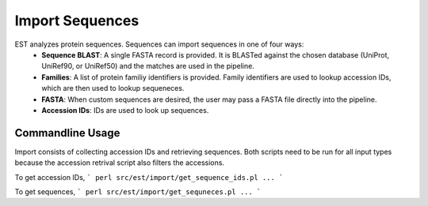 Import Sequences
================

EST analyzes protein sequences. Sequences can import sequences in one of four ways:
 * **Sequence BLAST**: A single FASTA record is provided. It is BLASTed against
   the chosen database (UniProt, UniRef90, or UniRef50) and the matches are used
   in the pipeline.

 * **Families**: A list of protein familiy identifiers is provided. Family
   identifiers are used to lookup accession IDs, which are then used to lookup
   sequeneces.

 * **FASTA**: When custom sequences are desired, the user may pass a FASTA file
   directly into the pipeline.

 * **Accession IDs**: IDs are used to look up sequences.

Commandline Usage
-----------------

Import consists of collecting accession IDs and retrieving sequences. Both
scripts need to be run for all input types because the accession retrival script
also filters the accessions.

To get accession IDs, 
```
perl src/est/import/get_sequence_ids.pl ...
```

To get sequences,
```
perl src/est/import/get_sequneces.pl ...
```